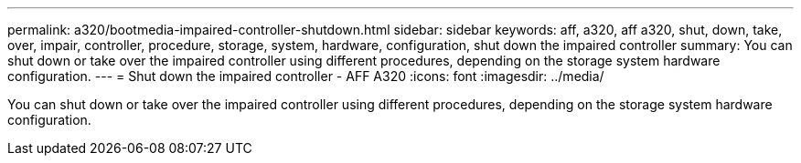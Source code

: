 ---
permalink: a320/bootmedia-impaired-controller-shutdown.html
sidebar: sidebar
keywords: aff, a320, aff a320, shut, down, take, over, impair, controller, procedure, storage, system, hardware, configuration, shut down the impaired controller
summary: You can shut down or take over the impaired controller using different procedures, depending on the storage system hardware configuration.
---
= Shut down the impaired controller - AFF A320
:icons: font
:imagesdir: ../media/

[.lead]
You can shut down or take over the impaired controller using different procedures, depending on the storage system hardware configuration.
